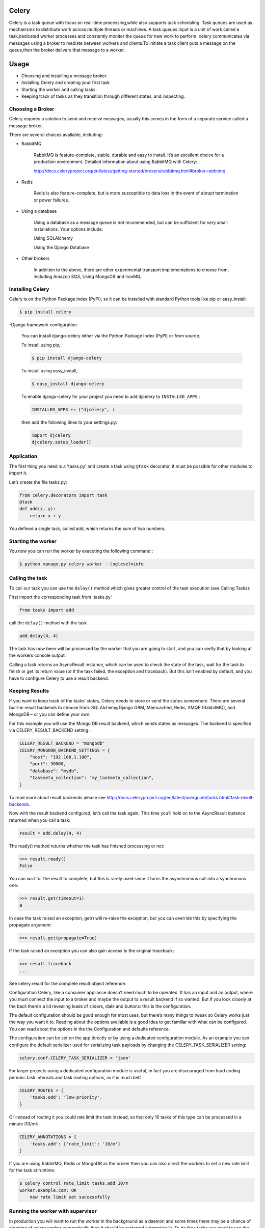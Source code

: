 Celery
======

Celery is a task queue with focus on real-time processing,while also supports task scheduling.
Task queues are used  as  mechanisms to distribute work across multiple threads or machines.
A task queues input is a unit of work called a task,dedicated worker processes and constantly moniter the queue for new work to perform.
celery communicates via messages using a  broker to mediate between workers and clients.To initiate a task client puts a message on the queue,then the broker delivers that message to a worker.

Usage
=====
- Choosing and installing a message broker.
- Installing Celery and creating your first task
- Starting the worker and calling tasks.
- Keeping track of tasks as they transition through different states, and inspecting.

Choosing a Broker
-----------------
Celery requires a solution to send and receive messages, usually this comes in the form of a separate service called a message broker.

There are several choices available, including:

- RabbitMQ

    RabbitMQ is feature-complete, stable, durable and easy to install. It’s an excellent choice for a production environment. Detailed information about using RabbitMQ with Celery:

    http://docs.celeryproject.org/en/latest/getting-started/brokers/rabbitmq.html#broker-rabbitmq

- Redis

    Redis is also feature-complete, but is more susceptible to data loss in the event of abrupt termination or power failures.

- Using a database

    Using a database as a message queue is not recommended, but can be sufficient for very small installations. Your options include:

    Using SQLAlchemy

    Using the Django Database

- Other brokers

    In addition to the above, there are other experimental transport implementations to choose from, including Amazon SQS, Using MongoDB and IronMQ.

Installing Celery
-----------------
Celery is on the Python Package Index (PyPI), so it can be installed with standard Python tools like pip or easy_install:

.. code-block:: bash

    $ pip install celery
    
-Django framework configuration

	You can install django-celery either via the Python Package Index (PyPI) or from source.

	To install using pip,:
	
	.. code-block:: bash

		$ pip install django-celery
		
	To install using easy_install,:
	
	.. code-block:: bash

		$ easy_install django-celery
	
	To enable django-celery for your project you need to add djcelery to ``INSTALLED_APPS`` :
	
	.. code-block:: python

		INSTALLED_APPS += ("djcelery", )
	
	then add the following lines to your settings.py:
	
	.. code-block:: python

		import djcelery
		djcelery.setup_loader()


    
Application
-------------
The first thing you need is a 'tasks.py' and create a task using ``@task`` decorator, it must be possible for other modules to import it.


Let’s create the file tasks.py:

.. code-block:: python

    from celery.decorators import task
    @task
    def add(x, y):
        return x + y

You defined a single task, called add, which returns the sum of two numbers.

Starting the worker
-------------------
You now you can run the worker by executing the following command :

.. code-block:: bash

	$ python manage.py celery worker --loglevel=info


Calling the task
----------------
To call our task you can use the ``delay()`` method which gives greater control of the task execution (see Calling Tasks):

First import the corresponding task from 'tasks.py'

.. code-block:: python

    from tasks import add

call the ``delay()`` method with the task

.. code-block:: python

    add.delay(4, 4)
    
The task has now been will be processed by the worker that you are going to start, and you can verify that by looking at the workers console output.

Calling a task returns an AsyncResult instance, which can be used to check the state of the task, wait for the task to finish or get its return value (or if the task failed, the exception and traceback). But this isn’t enabled by default, and you have to configure Celery to use a result backend.

Keeping Results
---------------
If you want to keep track of the tasks’ states, Celery needs to store or send the states somewhere. There are several built-in result backends to choose from: SQLAlchemy/Django ORM, Memcached, Redis, AMQP (RabbitMQ), and MongoDB – or you can define your own.

For this example you will use the Mongo DB result backend, which sends states as messages. The backend is specified via CELERY_RESULT_BACKEND setting :

.. code-block:: python
	
	CELERY_RESULT_BACKEND = "mongodb"
	CELERY_MONGODB_BACKEND_SETTINGS = {
	    "host": "192.168.1.100",
	    "port": 30000,
	    "database": "mydb",
	    "taskmeta_collection": "my_taskmeta_collection",
	}


To read more about result backends please see http://docs.celeryproject.org/en/latest/userguide/tasks.html#task-result-backends.

Now with the result backend configured, let’s call the task again. This time you’ll hold on to the AsyncResult instance returned when you call a task:

.. code-block:: python

	result = add.delay(4, 4)

The ready() method returns whether the task has finished processing or not:

>>> result.ready()
False

You can wait for the result to complete, but this is rarely used since it turns the asynchronous call into a synchronous one:

>>> result.get(timeout=1)
8

In case the task raised an exception, get() will re-raise the exception, but you can override this by specifying the propagate argument:

>>> result.get(propagate=True)

If the task raised an exception you can also gain access to the original traceback:

>>> result.traceback
...

See celery.result for the complete result object reference.

Configuration
Celery, like a consumer appliance doesn’t need much to be operated. It has an input and an output, where you must connect the input to a broker and maybe the output to a result backend if so wanted. But if you look closely at the back there’s a lid revealing loads of sliders, dials and buttons: this is the configuration.

The default configuration should be good enough for most uses, but there’s many things to tweak so Celery works just the way you want it to. Reading about the options available is a good idea to get familiar with what can be configured. You can read about the options in the the Configuration and defaults reference.

The configuration can be set on the app directly or by using a dedicated configuration module. As an example you can configure the default serializer used for serializing task payloads by changing the CELERY_TASK_SERIALIZER setting:

.. code-block:: python

	celery.conf.CELERY_TASK_SERIALIZER = 'json'

For larger projects using a dedicated configuration module is useful, in fact you are discouraged from hard coding periodic task intervals and task routing options, as it is much bett

.. code-block:: python

	CELERY_ROUTES = {
	    'tasks.add': 'low-priority',
	}
	
Or instead of routing it you could rate limit the task instead, so that only 10 tasks of this type can be processed in a minute (10/m):

.. code-block:: python
	
	CELERY_ANNOTATIONS = {
	    'tasks.add': {'rate_limit': '10/m'}
	}
	
If you are using RabbitMQ, Redis or MongoDB as the broker then you can also direct the workers to set a new rate limit for the task at runtime:

.. code-block:: python
	
	$ celery control rate_limit tasks.add 10/m
	worker.example.com: OK
	    new rate limit set successfully
	    

Running the worker with supervisor
----------------------------------
In production you will want to run the worker in the background as a daemon and some times there may be a chance of stopping of celery worker automatically then it should be restarted automatically. To do thes tasks you need to use the tools provided like supervisord.

First, you need to install supervisor in your virtualenv and generate a configuration file.

.. code-block:: python

    $ pip install supervisor
    $ cd /path/to/your/project
    $ echo_supervisord_conf > supervisord.conf

Next, just add the following section in configuration file:

.. code-block:: bash

    [program:celeryd]
    command=python manage.py celery worker -l info 
    stdout_logfile=/path/to/your/logs/celeryd.log
    stderr_logfile=/path/to/your/logs/celeryd.log
    autostart=true
    autorestart=true
    startsecs=10
    stopwaitsecs=600

It's a simplified version of the Celery supervisor configuration file, adapted to work with virtualenvs.

Usage

Just run supervisord in your project directory.

.. code-block:: bash

    $ supervisord

Running supervisor during startup or booting time
-------------------------------------------------
	
create a file /etc/init.d/supervisord and configure your actual supervisord.conf in which celery is configured in DAEMON_ARGS as follows

.. code-block:: bash

    DAEMON_ARGS="-c /path/to/supervisord.conf"

to run it

.. code-block:: bash

    sudo chmod +x /etc/init.d/supervisord

and to automatically schedule it, do

.. code-block:: bash

    sudo update-rc.d supervisord defaults

To Stop and Start the service

.. code-block:: bash

    service supervisord stop
    service supervisord start

Running supervisor during startup or booting time using upstart
---------------------------------------------------------------
Create a new file /etc/init/supervisor.conf. Its content should look like this:

.. code-block:: bash

    description "supervisor"
    start on runlevel [2345]
    stop on runlevel [!2345]
    respawn
    chdir /path/to/supervisord
    exec supervisord

Note that we’re using the same supervisord configuration file we used before. No changes there…

We can now start and stop supervisord with the following commands

.. code-block:: bash

    $ sudo stop supervisor 
    $ sudo start supervisor 
